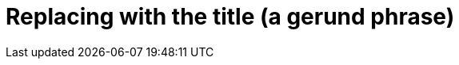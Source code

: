 :_content-type: CONCEPT

[id="replacing-with-the-title"]
= Replacing with the title (a gerund phrase)

// A concept module is an "understand" module.
// Concept modules give the user descriptions and explanations needed to understand and use a product.

// A concept module requires a short introduction

// The core requirement for a concept module is explaining the idea, or concept.

// Optionally, a concept module can also include additional resources.

//.Additional resources
//* Additional  resources are an unordered list

